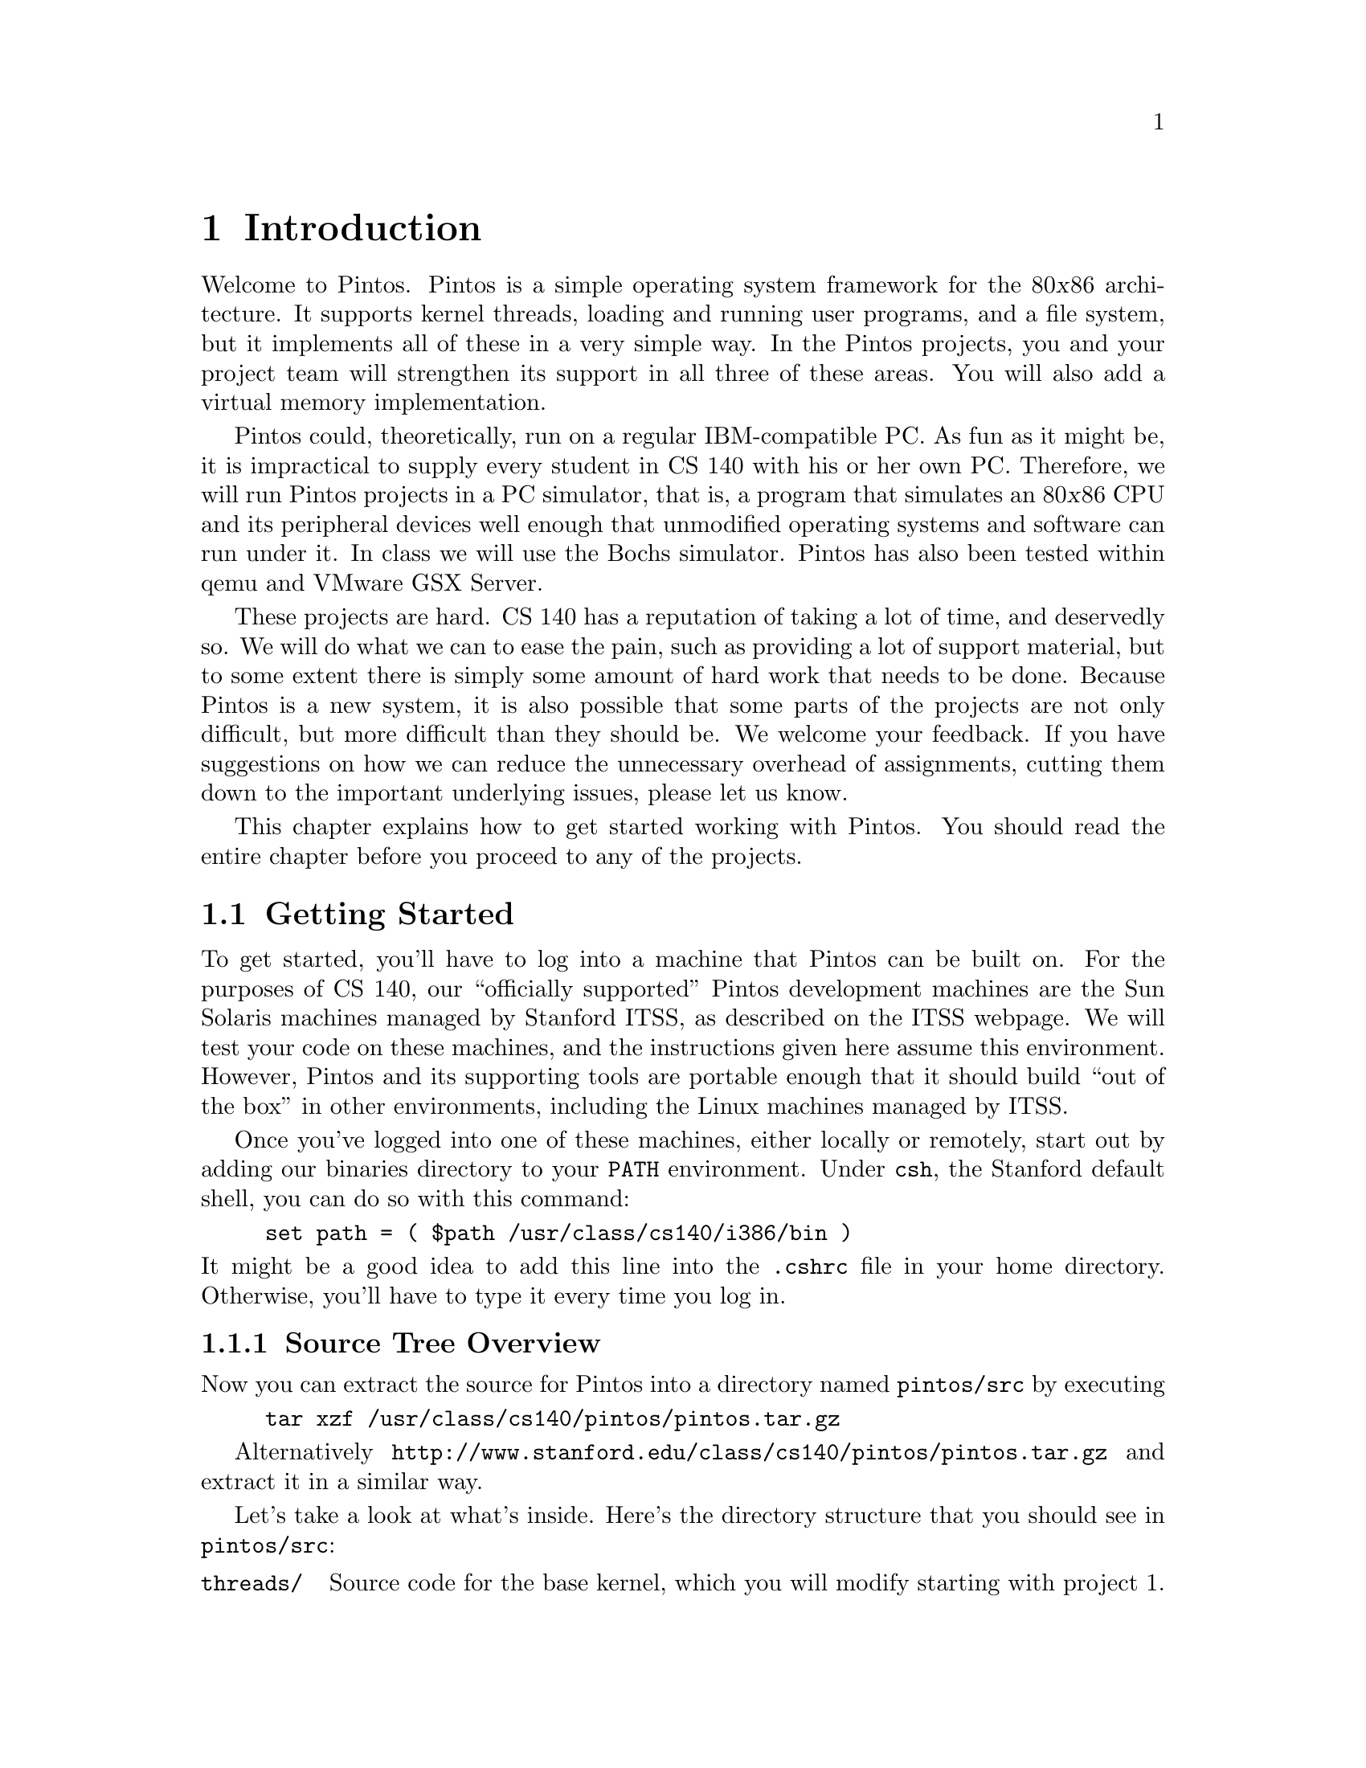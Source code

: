 @node Introduction, Pintos Tour, Top, Top
@chapter Introduction

Welcome to Pintos.  Pintos is a simple operating system framework for
the 80@var{x}86 architecture.  It supports kernel threads, loading and
running user programs, and a file system, but it implements all of
these in a very simple way.  In the Pintos projects, you and your
project team will strengthen its support in all three of these areas.
You will also add a virtual memory implementation.

Pintos could, theoretically, run on a regular IBM-compatible PC.  As
fun as it might be, it is impractical to supply every student in CS
140 with his or her own PC.  Therefore, we will run Pintos projects in
a PC simulator, that is, a program that simulates an 80@var{x}86 CPU
and its peripheral devices well enough that unmodified operating
systems and software can run under it.  In class we will use the
@uref{http://bochs.sourceforge.net, , Bochs} simulator.  Pintos has
also been tested within @uref{http://fabrice.bellard.free.fr/qemu/, ,
qemu} and
@uref{http://www.vmware.com/products/server/gsx_features.html, ,
VMware GSX Server}.

These projects are hard.  CS 140 has a reputation of taking a lot of
time, and deservedly so.  We will do what we can to ease the pain,
such as providing a lot of support material, but to some extent there
is simply some amount of hard work that needs to be done.  Because
Pintos is a new system, it is also possible that some parts of the
projects are not only difficult, but more difficult than they should
be.  We welcome your feedback.  If you have suggestions on how we can
reduce the unnecessary overhead of assignments, cutting them down to
the important underlying issues, please let us know.

This chapter explains how to get started working with Pintos.  You
should read the entire chapter before you proceed to any of the
projects.

@menu
* Getting Started::             
* Pintos Trivia::               
@end menu

@node Getting Started
@section Getting Started

To get started, you'll have to log into a machine that Pintos can be
built on.  For the purposes of CS 140, our ``officially supported''
Pintos development machines are the Sun Solaris machines managed by
Stanford ITSS, as described on the
@uref{http://www.stanford.edu/dept/itss/services/cluster/environs/sweet/,
, ITSS webpage}.  We will test your code on these machines, and the
instructions given here assume this environment.  However, Pintos and
its supporting tools are portable enough that it should build ``out of
the box'' in other environments, including the Linux machines managed
by ITSS.

Once you've logged into one of these machines, either locally or
remotely, start out by adding our binaries directory to your
@env{PATH} environment.  Under @command{csh}, the Stanford default
shell, you can do so with this command:
@example
set path = ( $path /usr/class/cs140/i386/bin )
@end example
@noindent
It might be a good idea to add this line into the @file{.cshrc} file
in your home directory.  Otherwise, you'll have to type it every time
you log in.

@menu
* Source Tree Overview::        
* Building Pintos::             
* Running Pintos::              
@end menu

@node Source Tree Overview
@subsection Source Tree Overview

Now you can extract the source for Pintos into a directory named
@file{pintos/src} by executing
@example
tar xzf /usr/class/cs140/pintos/pintos.tar.gz
@end example
Alternatively
@uref{http://www.stanford.edu/class/cs140/pintos/pintos.tar.gz} and
extract it in a similar way.

Let's take a look at what's inside.  Here's the directory structure
that you should see in @file{pintos/src}:

@table @file
@item threads/
Source code for the base kernel, which you will modify starting with
project 1.

@item userprog/
Source code for the user program loader, which you will modify
starting with project 2.

@item vm/
An almost empty directory, where you will implement virtual memory in
project 3.

@item filesys/
Source code for a basic file system, which you will use starting with
project 2 but which you should not modify until project 4.

@item devices/
Source code for I/O device interfacing: keyboard, timer, disk, etc.
You will improve the timer implementation in project 1, but otherwise
you should have no need to change this code.

@item lib/
An implementation of a subset of the standard C library.  The code in
this directory is compiled into both the Pintos kernel and, starting
from project 2, user programs that run under it.  Headers in this
directory can be included using the @code{#include <@dots{}>}
notation.  You should have little need to modify this code.

@item lib/kernel/
Parts of the C library that are included only in the Pintos kernel.
This also includes implementations of some data types that you are
free to use in your kernel code: bitmaps, doubly linked lists, and
hash tables.

@item lib/user/
Parts of the C library that are included only in Pintos user programs.

@item tests/
Code for testing each project.

@item misc/
@itemx utils/
These files may come in handy if you decide to try working with Pintos
away from ITSS's Sun Solaris machines.  Otherwise, you can ignore
them.
@end table

@node Building Pintos
@subsection Building Pintos

The next thing to do is to try building the source code supplied for
the first project.  First, @command{cd} into the @file{threads}
directory.  Then, issue the @samp{make} command.  This will create a
@file{build} directory under @file{threads}, populate it with a
@file{Makefile} and a few subdirectories, and then build the kernel
inside.  The entire build should take less than 30 seconds.

Watch the commands executed during the build.  You should notice that
the build tools' names begin with @samp{i386-elf-}, e.g.@:
@code{i386-elf-gcc}, @code{i386-elf-ld}.  These are ``cross-compiler''
tools.  That is, the build is running on a Sparc machine (called the
@dfn{host}), but the result will run on an 80@var{x}86 machine (called
the @dfn{target}).  The @samp{i386-elf-@var{program}} tools, which
reside in @file{/usr/class/cs140/i386/bin}, are specially built for
this configuration.

Following the build, the following are the interesting files in the
@file{build} directory:

@table @file
@item Makefile
A copy of @file{pintos/src/Makefile.build}.  It describes how to build
the kernel.  @xref{Adding c or h Files}, for more information.

@item kernel.o
Object file for the entire kernel.  This is the result of linking
object files compiled from each individual kernel source file into a
single object file.  It contains debug information, so you can run
@command{gdb} or 

@item kernel.bin
Memory image of the kernel.  These are the exact bytes loaded into
memory to run the Pintos kernel.  To simplify loading, it is always
padded out with zero bytes so that it is an exact multiple of 4 kB in
size.

@item loader.bin
Memory image for the kernel loader, a small chunk of code written in
assembly language that reads the kernel from disk into memory and
starts it up.  It is exactly 512 bytes long.  Its size is fixed by the
PC BIOS.

@item os.dsk
Disk image for the kernel, simply @file{loader.bin} followed by
@file{kernel.bin}.  This file is used as a ``virtual disk'' by the
simulator.
@end table

Subdirectories of @file{build} contain object files (@file{.o}) and
dependency files (@file{.d}), both produced by the compiler.  The
dependency files tell @command{make} which source files need to be
recompiled when other source or header files are changed.

@node Running Pintos
@subsection Running Pintos

To start the kernel that you just built in the Bochs simulator, first
@command{cd} into the newly created @file{build} directory.  Then
issue the command @code{pintos run}.  This command will create a
@file{bochsrc.txt} file, which is needed for running Bochs, and then
invoke Bochs.

Bochs opens a new window that represents the simulated machine's
display, and a BIOS message briefly flashes.  Then Pintos boots and
runs a simple test program that outputs a few screenfuls of text.
When it's done, you can close Bochs by clicking on the ``Power''
button in the window's top right corner, or rerun the whole process by
clicking on the ``Reset'' button just to its left.  The other buttons
are not very useful for our purposes.

(If no window appeared at all, and you just got a terminal full of
corrupt-looking text, then you're probably logged in remotely and X
forwarding is not set up correctly.  In this case, you can fix your X
setup, or you can use the @option{nv} option.)

The text printed by Pintos inside Bochs probably went by too quickly
to read.  However, you've probably noticed by now that the same text
was displayed in the terminal you used to run @command{pintos}.  This
is because Pintos sends all output both to the VGA display and to the
first serial port, and by default the serial port is connected to
Bochs's @code{stdout}.  You can log this output to a file by
redirecting at the command line, e.g.@: @code{pintos run > logfile}.

The @command{pintos} program offers multiple options for running
Pintos.  Specify these options on the command line @emph{before} the
@option{run} command.  Use @code{pintos help} to see a list of the
options.  You can select a simulator other than Bochs, although the
Leland systems only have Bochs installed.  You can start the simulator
running a debugger (@pxref{i386-elf-gdb}).  You can set the amount of
memory to give the VM.  Finally, you can set up how you want VM output
to be displayed: use @option{-v} to turn off the VGA display,
@option{-t} to use your terminal window as the VGA display instead of
opening a new window, or @option{-s} to suppress the serial output to
@code{stdout}.

The @command{pintos} program offers commands other than @samp{run} and
@samp{help}, but we won't have any need for them until project 2.

The Pintos kernel has its own command line that you can use to pass
options.  These options must be specified @emph{after} the
@option{run} command.  These options are not very interesting for now,
but you can see a list of them using the @option{-u} option, e.g.@:
@code{pintos run -u}.

@node Pintos Trivia
@section Pintos Trivia

The design of Pintos is inspired by Nachos, an instructional operating
system originally from UC Berkeley, and even uses a few pieces of
Nachos code.  Pintos is different from Nachos in two important ways.
First, Nachos requires a host operating system such as Solaris,
whereas Pintos runs on real or simulated 80@var{x}86 hardware.
Second, Nachos is written in C++, whereas, like most real-world
operating systems, Pintos is written in C.

The name ``Pintos'' was chosen for multiple reasons.  First, it was
named for a Mexican food to reflect that it was inspired by Nachos.
Second, Pintos is small and a ``pint'' is a small quantity.  Third,
like drivers of the eponymous car, students are likely to have trouble
with blow-ups.

